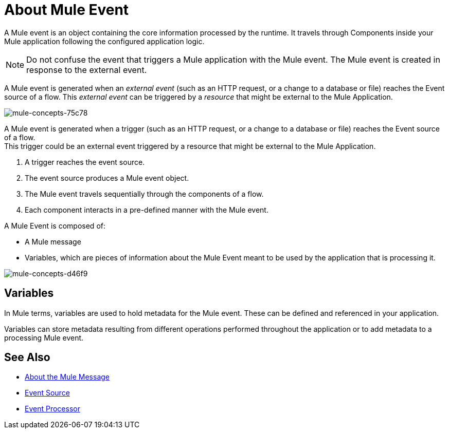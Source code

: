 = About Mule Event

A Mule event is an object containing the core information processed by the runtime. It travels through Components inside your Mule application following the configured application logic.

[NOTE]
Do not confuse the event that triggers a Mule application with the Mule event. The Mule event is created in response to the external event.

A Mule event is generated when an _external event_ (such as an HTTP request, or a change to a database or file) reaches the Event source of a flow. This _external event_ can be triggered by a _resource_ that might be external to the Mule Application.

image::mule-concepts-75c78.png[mule-concepts-75c78]
A Mule event is generated when a trigger (such as an HTTP request, or a change to a database or file) reaches the Event source of a flow. +
This trigger could be an external event triggered by a resource that might be external to the Mule Application.


. A trigger reaches the event source.
. The event source produces a Mule event object.
. The Mule event travels sequentially through the components of a flow.
. Each component interacts in a pre-defined manner with the Mule event.

A Mule Event is composed of:

* A Mule message
* Variables, which are pieces of information about the Mule Event meant to be used by the application that is processing it.

image::mule-concepts-d46f9.png[mule-concepts-d46f9]

== Variables

// REVIEW: Require more context around variables.
In Mule terms, variables are used to hold metadata for the Mule event. These can be defined and referenced in your application.

Variables can store metadata resulting from different operations performed throughout the application or to add metadata to a processing Mule event.

// REVIEW: Would it make sense to show Event Context (ExecutionContext) ?
// === Event Context
//The ExecutionContext that does not change within the scope of a single request and has the orginalPayload, MEP, credentials as well as reference to txContext and muleContext.


== See Also

* link:/mule-user-guide/v/4.0/about-mule-message[About the Mule Message]
* link:/mule-user-guide/v/4.0/about-event-source[Event Source]
* link:/mule-user-guide/v/4.0/about-event-processors[Event Processor]
